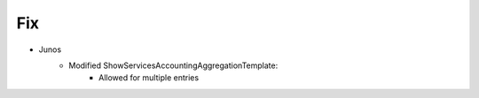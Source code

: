 --------------------------------------------------------------------------------
                                Fix
--------------------------------------------------------------------------------
* Junos
    * Modified ShowServicesAccountingAggregationTemplate:
        * Allowed for multiple entries